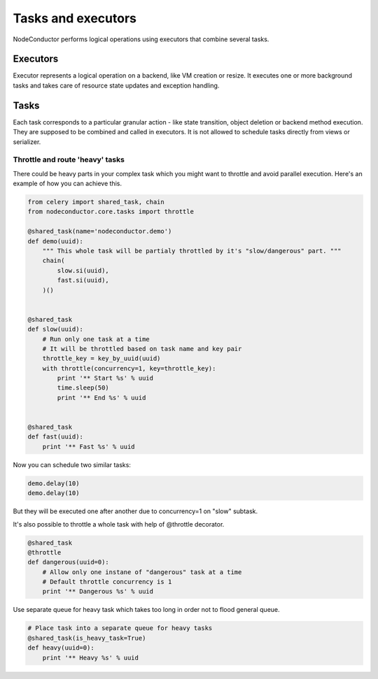 Tasks and executors
===================

NodeConductor performs logical operations using executors that combine several
tasks.

Executors
---------

Executor represents a logical operation on a backend, like VM creation or resize.
It executes one or more background tasks and takes care of resource state updates
and exception handling.

Tasks
-----

Each task corresponds to a particular granular action - like state transition, object
deletion or backend method execution. They are supposed to be combined and 
called in executors. It is not allowed to schedule tasks directly from
views or serializer.

Throttle and route 'heavy' tasks
^^^^^^^^^^^^^^^^^^^^^^^^^^^^^^^^

There could be heavy parts in your complex task which you might want to throttle and
avoid parallel execution. Here's an example of how you can achieve this.

.. code-block:: python

    from celery import shared_task, chain
    from nodeconductor.core.tasks import throttle

    @shared_task(name='nodeconductor.demo')
    def demo(uuid):
        """ This whole task will be partialy throttled by it's "slow/dangerous" part. """
        chain(
            slow.si(uuid),
            fast.si(uuid),
        )()


    @shared_task
    def slow(uuid):
        # Run only one task at a time
        # It will be throttled based on task name and key pair
        throttle_key = key_by_uuid(uuid)
        with throttle(concurrency=1, key=throttle_key):
            print '** Start %s' % uuid
            time.sleep(50)
            print '** End %s' % uuid


    @shared_task
    def fast(uuid):
        print '** Fast %s' % uuid

Now you can schedule two similar tasks:

.. code-block:: python

    demo.delay(10)
    demo.delay(10)

But they will be executed one after another due to concurrency=1 on "slow" subtask.

It's also possible to throttle a whole task with help of @throttle decorator.

.. code-block:: python

    @shared_task
    @throttle
    def dangerous(uuid=0):
        # Allow only one instane of "dangerous" task at a time
        # Default throttle concurrency is 1
        print '** Dangerous %s' % uuid

Use separate queue for heavy task which takes too long in order not to flood general queue.

.. code-block:: python

    # Place task into a separate queue for heavy tasks
    @shared_task(is_heavy_task=True)
    def heavy(uuid=0):
        print '** Heavy %s' % uuid
